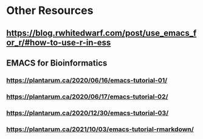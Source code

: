 * Other Resources
** https://blog.rwhitedwarf.com/post/use_emacs_for_r/#how-to-use-r-in-ess
** EMACS for Bioinformatics
*** https://plantarum.ca/2020/06/16/emacs-tutorial-01/
*** https://plantarum.ca/2020/06/17/emacs-tutorial-02/
*** https://plantarum.ca/2020/12/30/emacs-tutorial-03/
*** [[https://plantarum.ca/2021/10/03/emacs-tutorial-rmarkdown/][https://plantarum.ca/2021/10/03/emacs-tutorial-rmarkdown/]]
